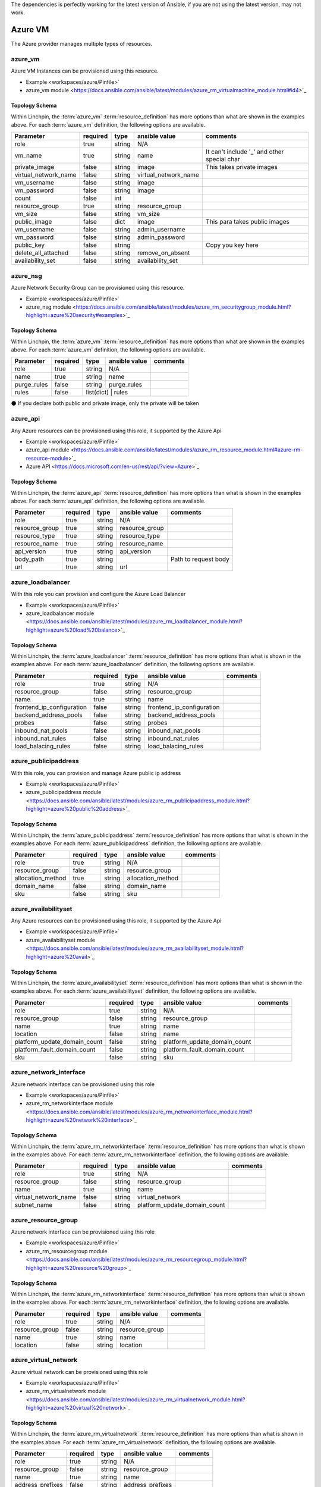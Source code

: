 The dependencies is perfectly working for the latest version of Ansible, 
if you are not using the latest version, may not work.

Azure VM
===================

The Azure provider manages multiple types of resources.

azure_vm
-------

Azure VM Instances can be provisioned using this resource.

* Example <workspaces/azure/Pinfile>`
* azure_vm module <https://docs.ansible.com/ansible/latest/modules/azure_rm_virtualmachine_module.html#id4>`_

Topology Schema
~~~~~~~~~~~~~~~

Within Linchpin, the :term:`azure_vm` :term:`resource_definition` has more
options than what are shown in the examples above. For each :term:`azure_vm`
definition, the following options are available.

+----------------------+------------+---------------+-----------------------+--------------------+
| Parameter            | required   | type          | ansible value         | comments           |
+======================+============+===============+=======================+====================+
| role                 | true       | string        | N/A                   |                    |
+----------------------+------------+---------------+-----------------------+--------------------+
| vm_name              | true       | string        | name                  | It can't include   |
|                      |            |               |                       | '_' and other      |
|                      |            |               |                       | special char       |
+----------------------+------------+---------------+-----------------------+--------------------+
| private_image        | false      | string        | image                 | This takes         |
|                      |            |               |                       | private images     |
|                      |            |               |                       |                    |
+----------------------+------------+---------------+-----------------------+--------------------+
| virtual_network_name | false      | string        | virtual_network_name  |                    |
+----------------------+------------+---------------+-----------------------+--------------------+
| vm_username          | false      | string        | image                 |                    |
+----------------------+------------+---------------+-----------------------+--------------------+
| vm_password          | false      | string        | image                 |                    |
+----------------------+------------+---------------+-----------------------+--------------------+
| count                | false      | int           |                       |                    |
+----------------------+------------+---------------+-----------------------+--------------------+
| resource_group       | true       | string        | resource_group        |                    |
+----------------------+------------+---------------+-----------------------+--------------------+
| vm_size              | false      | string        | vm_size               |                    |
+----------------------+------------+---------------+-----------------------+--------------------+
| public_image         | false      | dict          | image                 | This para takes    |
|                      |            |               |                       | public images      |
|                      |            |               |                       |                    |
+----------------------+------------+---------------+-----------------------+--------------------+
| vm_username          | false      | string        | admin_username        |                    |
+----------------------+------------+---------------+-----------------------+--------------------+
| vm_password          | false      | string        | admin_password        |                    |
+----------------------+------------+---------------+-----------------------+--------------------+
| public_key           | false      | string        |                       | Copy you key here  |
+----------------------+------------+---------------+-----------------------+--------------------+
| delete_all_attached  | false      | string        | remove_on_absent      |                    |
+----------------------+------------+---------------+-----------------------+--------------------+
| availability_set     | false      | string        | availability_set      |                    |
+----------------------+------------+---------------+-----------------------+--------------------+


azure_nsg
-------

Azure Network Security Group can be provisioned using this resource.

* Example <workspaces/azure/Pinfile>`
* azure_nsg module <https://docs.ansible.com/ansible/latest/modules/azure_rm_securitygroup_module.html?highlight=azure%20security#examples>`_

Topology Schema
~~~~~~~~~~~~~~~

Within Linchpin, the :term:`azure_vm` :term:`resource_definition` has more
options than what are shown in the examples above. For each :term:`azure_vm`
definition, the following options are available.

+----------------------+------------+---------------+-----------------------+--------------------+
| Parameter            | required   | type          | ansible value         | comments           |
+======================+============+===============+=======================+====================+
| role                 | true       | string        | N/A                   |                    |
+----------------------+------------+---------------+-----------------------+--------------------+
| name                 | true       | string        | name                  |                    |
+----------------------+------------+---------------+-----------------------+--------------------+
| purge_rules          | false      | string        | purge_rules           |                    |
+----------------------+------------+---------------+-----------------------+--------------------+
| rules                | false      | list(dict)   | rules                  |                    |
+----------------------+------------+---------------+-----------------------+--------------------+


⚫ If you declare both public and private image, only the private will be taken

azure_api
-------

Any Azure resources can be provisioned using this role, it supported by the Azure Api

* Example <workspaces/azure/Pinfile>`
* azure_api module <https://docs.ansible.com/ansible/latest/modules/azure_rm_resource_module.html#azure-rm-resource-module>`_
* Azure API <https://docs.microsoft.com/en-us/rest/api/?view=Azure>`_

Topology Schema
~~~~~~~~~~~~~~~

Within Linchpin, the :term:`azure_api` :term:`resource_definition` has more
options than what is shown in the examples above. For each :term:`azure_api`
definition, the following options are available.

+----------------------+------------+---------------+-----------------------+--------------------+
| Parameter            | required   | type          | ansible value         | comments           |
+======================+============+===============+=======================+====================+
|  role                | true       | string        | N/A                   |                    |
+----------------------+------------+---------------+-----------------------+--------------------+
|  resource_group      | true       | string        | resource_group        |                    |
+----------------------+------------+---------------+-----------------------+--------------------+
|  resource_type       | true       | string        | resource_type         |                    |
+----------------------+------------+---------------+-----------------------+--------------------+
|  resource_name       | true       | string        | resource_name         |                    |
+----------------------+------------+---------------+-----------------------+--------------------+
|  api_version         | true       | string        | api_version           |                    |
+----------------------+------------+---------------+-----------------------+--------------------+
|  body_path           | true       | string        |                       |Path to request body|
+----------------------+------------+---------------+-----------------------+--------------------+
|  url                 | true       | string        | url                   |                    |
+----------------------+------------+---------------+-----------------------+--------------------+



azure_loadbalancer
-------

With this role you can provision and configure the Azure Load Balancer

* Example <workspaces/azure/Pinfile>`
* azure_loadbalancer module <https://docs.ansible.com/ansible/latest/modules/azure_rm_loadbalancer_module.html?highlight=azure%20load%20balance>`_

Topology Schema
~~~~~~~~~~~~~~~

Within Linchpin, the :term:`azure_loadbalancer` :term:`resource_definition` has more
options than what is shown in the examples above. For each :term:`azure_loadbalancer`
definition, the following options are available.

+-----------------------------+------------+---------------+-----------------------------+--------------------+
| Parameter                   | required   | type          | ansible value               | comments           |
+=============================+============+===============+=============================+====================+
|  role                       | true       | string        | N/A                         |                    |
+-----------------------------+------------+---------------+-----------------------------+--------------------+
|  resource_group             | false      | string        | resource_group              |                    |
+-----------------------------+------------+---------------+-----------------------------+--------------------+
|  name                       | true       | string        |  name                       |                    |
+-----------------------------+------------+---------------+-----------------------------+--------------------+
|  frontend_ip_configuration  | false      | string        |  frontend_ip_configuration  |                    |
+-----------------------------+------------+---------------+-----------------------------+--------------------+
|  backend_address_pools      | false      | string        |  backend_address_pools      |                    |
+-----------------------------+------------+---------------+-----------------------------+--------------------+
|  probes                     | false      | string        |  probes                     |                    |
+-----------------------------+------------+---------------+-----------------------------+--------------------+
|  inbound_nat_pools          | false      | string        | inbound_nat_pools           |                    |
+-----------------------------+------------+---------------+-----------------------------+--------------------+
|  inbound_nat_rules          | false      | string        | inbound_nat_rules           |                    |
+-----------------------------+------------+---------------+-----------------------------+--------------------+
|  load_balacing_rules        | false      | string        | load_balacing_rules         |                    |
+-----------------------------+------------+---------------+-----------------------------+--------------------+



azure_publicipaddress
-------

With this role, you can provision and manage Azure public ip address

* Example <workspaces/azure/Pinfile>`
* azure_publicipaddress module <https://docs.ansible.com/ansible/latest/modules/azure_rm_publicipaddress_module.html?highlight=azure%20public%20address>`_

Topology Schema
~~~~~~~~~~~~~~~

Within Linchpin, the :term:`azure_publicipaddress` :term:`resource_definition` has more
options than what is shown in the examples above. For each :term:`azure_publicipaddress`
definition, the following options are available.

+-----------------------------+------------+---------------+-----------------------------+--------------------+
| Parameter                   | required   | type          | ansible value               | comments           |
+=============================+============+===============+=============================+====================+
|  role                       | true       | string        | N/A                         |                    |
+-----------------------------+------------+---------------+-----------------------------+--------------------+
|  resource_group             | false      | string        | resource_group              |                    |
+-----------------------------+------------+---------------+-----------------------------+--------------------+
|  allocation_method          | true       | string        | allocation_method           |                    |
+-----------------------------+------------+---------------+-----------------------------+--------------------+
|  domain_name                | false      | string        | domain_name                 |                    |
+-----------------------------+------------+---------------+-----------------------------+--------------------+
|  sku                        | false      | string        | sku                         |                    |
+-----------------------------+------------+---------------+-----------------------------+--------------------+


azure_availabilityset
-------

Any Azure resources can be provisioned using this role, it supported by the Azure Api

* Example <workspaces/azure/Pinfile>`
* azure_availabilityset module <https://docs.ansible.com/ansible/latest/modules/azure_rm_availabilityset_module.html?highlight=azure%20avail>`_

Topology Schema
~~~~~~~~~~~~~~~

Within Linchpin, the :term:`azure_availabilityset` :term:`resource_definition` has more
options than what is shown in the examples above. For each :term:`azure_availabilityset`
definition, the following options are available.

+-----------------------------+------------+---------------+-----------------------------+--------------------+
| Parameter                   | required   | type          | ansible value               | comments           |
+=============================+============+===============+=============================+====================+
|  role                       | true       | string        | N/A                         |                    |
+-----------------------------+------------+---------------+-----------------------------+--------------------+
|  resource_group             | false      | string        | resource_group              |                    |
+-----------------------------+------------+---------------+-----------------------------+--------------------+
|  name                       | true       | string        |  name                       |                    |
+-----------------------------+------------+---------------+-----------------------------+--------------------+
|  location                   | false      | string        |  name                       |                    |
+-----------------------------+------------+---------------+-----------------------------+--------------------+
| platform_update_domain_count| false      | string        | platform_update_domain_count|                    |
+-----------------------------+------------+---------------+-----------------------------+--------------------+
| platform_fault_domain_count | false      | string        | platform_fault_domain_count |                    |
+-----------------------------+------------+---------------+-----------------------------+--------------------+
|  sku                        | false      | string        | sku                         |                    |
+-----------------------------+------------+---------------+-----------------------------+--------------------+



azure_network_interface
-------

Azure network interface can be provisioned using this role

* Example <workspaces/azure/Pinfile>`
* azure_rm_networkinterface module <https://docs.ansible.com/ansible/latest/modules/azure_rm_networkinterface_module.html?highlight=azure%20network%20interface>`_

Topology Schema
~~~~~~~~~~~~~~~

Within Linchpin, the :term:`azure_rm_networkinterface` :term:`resource_definition` has more
options than what is shown in the examples above. For each :term:`azure_rm_networkinterface`
definition, the following options are available.

+-----------------------------+------------+---------------+-----------------------------+--------------------+
| Parameter                   | required   | type          | ansible value               | comments           |
+=============================+============+===============+=============================+====================+
|  role                       | true       | string        | N/A                         |                    |
+-----------------------------+------------+---------------+-----------------------------+--------------------+
|  resource_group             | false      | string        | resource_group              |                    |
+-----------------------------+------------+---------------+-----------------------------+--------------------+
|  name                       | true       | string        |  name                       |                    |
+-----------------------------+------------+---------------+-----------------------------+--------------------+
|  virtual_network_name       | false      | string        |  virtual_network            |                    |
+-----------------------------+------------+---------------+-----------------------------+--------------------+
| subnet_name                 | false      | string        | platform_update_domain_count|                    |
+-----------------------------+------------+---------------+-----------------------------+--------------------+


azure_resource_group
-------

Azure network interface can be provisioned using this role

* Example <workspaces/azure/Pinfile>`
* azure_rm_resourcegroup module <https://docs.ansible.com/ansible/latest/modules/azure_rm_resourcegroup_module.html?highlight=azure%20resource%20group>`_

Topology Schema
~~~~~~~~~~~~~~~

Within Linchpin, the :term:`azure_rm_networkinterface` :term:`resource_definition` has more
options than what is shown in the examples above. For each :term:`azure_rm_networkinterface`
definition, the following options are available.

+-----------------------------+------------+---------------+-----------------------------+--------------------+
| Parameter                   | required   | type          | ansible value               | comments           |
+=============================+============+===============+=============================+====================+
|  role                       | true       | string        | N/A                         |                    |
+-----------------------------+------------+---------------+-----------------------------+--------------------+
|  resource_group             | false      | string        | resource_group              |                    |
+-----------------------------+------------+---------------+-----------------------------+--------------------+
|  name                       | true       | string        |  name                       |                    |
+-----------------------------+------------+---------------+-----------------------------+--------------------+
|  location                   | false      | string        |  location                   |                    |
+-----------------------------+------------+---------------+-----------------------------+--------------------+

azure_virtual_network
-------

Azure virtual network can be provisioned using this role

* Example <workspaces/azure/Pinfile>`
* azure_rm_virtualnetwork module <https://docs.ansible.com/ansible/latest/modules/azure_rm_virtualnetwork_module.html?highlight=azure%20virtual%20network>`_

Topology Schema
~~~~~~~~~~~~~~~

Within Linchpin, the :term:`azure_rm_virtualnetwork` :term:`resource_definition` has more
options than what is shown in the examples above. For each :term:`azure_rm_virtualnetwork`
definition, the following options are available.

+-----------------------------+------------+---------------+-----------------------------+--------------------+
| Parameter                   | required   | type          | ansible value               | comments           |
+=============================+============+===============+=============================+====================+
|  role                       | true       | string        | N/A                         |                    |
+-----------------------------+------------+---------------+-----------------------------+--------------------+
|  resource_group             | false      | string        | resource_group              |                    |
+-----------------------------+------------+---------------+-----------------------------+--------------------+
|  name                       | true       | string        |  name                       |                    |
+-----------------------------+------------+---------------+-----------------------------+--------------------+
|  address_prefixes           | false      | string        |  address_prefixes           |                    |
+-----------------------------+------------+---------------+-----------------------------+--------------------+

azure_virtual_subnet
-------

Azure network interface can be provisioned using this role

* Example <workspaces/azure/Pinfile>`
* azure_rm_subnet module <https://docs.ansible.com/ansible/latest/modules/azure_rm_subnet_module.html?highlight=azure%20subnet>`_

Topology Schema
~~~~~~~~~~~~~~~

Within Linchpin, the :term:`azure_rm_subnet` :term:`resource_definition` has more
options than what is shown in the examples above. For each :term:`azure_rm_subnet`
definition, the following options are available.

+-----------------------------+------------+---------------+-----------------------------+--------------------+
| Parameter                   | required   | type          | ansible value               | comments           |
+=============================+============+===============+=============================+====================+
|  role                       | true       | string        | N/A                         |                    |
+-----------------------------+------------+---------------+-----------------------------+--------------------+
|  resource_group             | false      | string        | resource_group              |                    |
+-----------------------------+------------+---------------+-----------------------------+--------------------+
|  name                       | true       | string        |  name                       |                    |
+-----------------------------+------------+---------------+-----------------------------+--------------------+
|  virtual_network_name       | false      | string        |  virtual_network_name       |                    |
+-----------------------------+------------+---------------+-----------------------------+--------------------+
|  address_prefix             | false      | string        |  address_prefix             |                    |
+-----------------------------+------------+---------------+-----------------------------+--------------------+


Credentials Management
----------------------
 Support IAM user (instruction below)         
 example: docs/source/example/workspaces/azure/azure.key

IAM Instruction
---------------------
⚫ FROM UI Azure website
1. Go to Azure Active Directory
2. Go to app registration on the left bar
3. Create a new app
4. Take notes of Application (client) ID (this is client_id)
5. Take notes of Directory (tenant) ID (this is tenant)
6. Go to Certificates & secrets on left bar 
7. Upload or create a new key and take note of it  (this is secret)
8. Go to the ACESS CONTROL of you resource group or subscription
9. Click Add button to add new role assignment
10. Assign the role of Contributor to the App you just created
11. Go to subscription find out the subscription id (this is subscription_id)
11. Fill out the form below and put it into your workplace
client_id:
tenant:
secret: 
subscription_id:

⚫ FROM AZ cmd line

accountname@Azure:~$ az ad sp create-for-rbac --name ServicePrincipalName
Changing "ServicePrincipalName" to a valid URI of "http://ServicePrincipalName", which is the required format used for service principal names
Creating a role assignment under the scope of "/subscriptions/dcc74c29-4db6-4c49-9a0f-ac0ee03fa17e"
  Retrying role assignment creation: 1/36
  Retrying role assignment creation: 2/36
  Retrying role assignment creation: 3/36
  Retrying role assignment creation: 4/36
{
  "appId": "xxxxxxxxxxxxxxxxxxxxxxxxxx",
  "displayName": "ServicePrincipalName",
  "name": "http://ServicePrincipalName",
  "password": "xxxxxxx-xxxx-xxxx-xxxx-xxxxxxxxx",
  "tenant": "xxxxx-xxxxx-xxxx-xxxx-xxxxxxxxxxxx"
}
